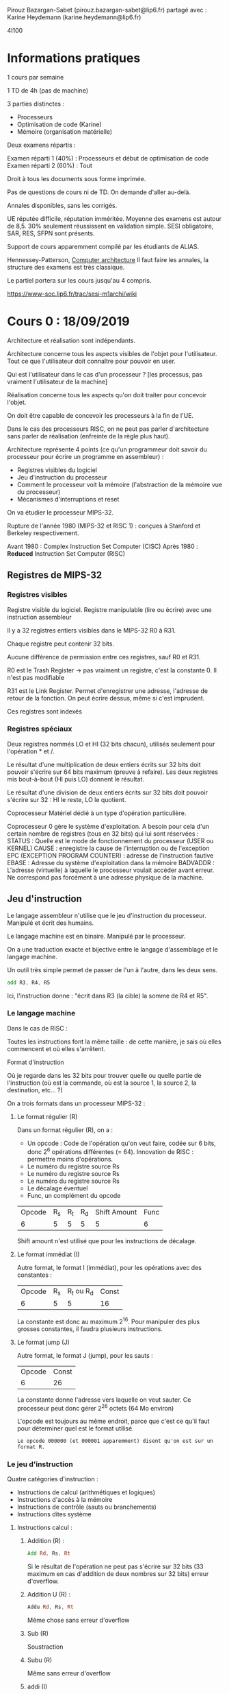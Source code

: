 #+TITLE : Prise de notes CM 4I100 ARCHI1
#+PROPERTY: header-args :mkdirp yes
#+STARTUP: inlineimages

Pirouz Bazargan-Sabet (pirouz.bazargan-sabet@lip6.fr)
partagé avec :
Karine Heydemann (karine.heydemann@lip6.fr)

4I100

* Informations pratiques

1 cours par semaine

1 TD de 4h (pas de machine)

3 parties distinctes :
- Processeurs
- Optimisation de code (Karine)
- Mémoire (organisation matérielle)

Deux examens répartis :

Examen réparti 1 (40%) : Processeurs et début de optimisation de code
Examen réparti 2 (60%) : Tout

Droit à tous les documents sous forme imprimée.

Pas de questions de cours ni de TD. On demande d'aller au-delà.

Annales disponibles, sans les corrigés.

UE réputée difficile, réputation imméritée. Moyenne des examens est autour de 8,5. 30% seulement réussissent en validation simple.
SESI obligatoire, SAR, RES, SFPN sont présents.

Support de cours apparemment compilé par les étudiants de ALIAS.

Hennessey-Patterson, _Computer architecture_
Il faut faire les annales, la structure des examens est très classique.

Le partiel portera sur les cours jusqu'au 4 compris.

https://www-soc.lip6.fr/trac/sesi-m1archi/wiki


* Cours 0 : 18/09/2019

Architecture et réalisation sont indépendants.

#+BEGIN_DEFINITION
Architecture concerne tous les aspects visibles de l'objet pour l'utilisateur. Tout ce que l'utilisateur doit connaître pour pouvoir en user.
#+END_DEFINITION

Qui est l'utilisateur dans le cas d'un processeur ?
[les processus, pas vraiment l'utilisateur de la machine]


#+BEGIN_DEFINITION
Réalisation concerne tous les aspects qu'on doit traiter pour concevoir l'objet.
#+END_DEFINITION

On doit être capable de concevoir les processeurs à la fin de l'UE.

Dans le cas des processeurs RISC, on ne peut pas parler d'architecture sans parler de réalisation (enfreinte de la règle plus haut).


Architecture représente 4 points (ce qu'un programmeur doit savoir du processeur pour écrire un programme en assembleur) :
- Registres visibles du logiciel
- Jeu d'instruction du processeur
- Comment le processeur voit la mémoire (l'abstraction de la mémoire vue du processeur)
- Mécanismes d'interruptions et reset


On va étudier le processeur MIPS-32.

Rupture de l'année 1980 (MIPS-32 et RISC 1) : conçues à Stanford et Berkeley respectivement.

Avant 1980 : Complex Instruction Set Computer (CISC)
Après 1980 : *Reduced* Instruction Set Computer (RISC)

** Registres de MIPS-32

*** Registres visibles

#+BEGIN_DEFINITION
Registre visible du logiciel.
Registre manipulable (lire ou écrire) avec une instruction assembleur
#+END_DEFINITION

Il y a 32 registres entiers visibles dans le MIPS-32
R0 à R31.

Chaque registre peut contenir 32 bits.

Aucune différence de permission entre ces registres, sauf R0 et R31.

R0 est le Trash Register \to pas vraiment un registre, c'est la constante 0. Il n'est pas modifiable

R31 est le Link Register. Permet d'enregistrer une adresse, l'adresse de retour de la fonction. On peut écrire dessus, même si c'est imprudent.

Ces registres sont indexés

*** Registres spéciaux

Deux registres nommés LO et HI (32 bits chacun), utilisés seulement pour l'opération * et /.

Le résultat d'une multiplication de deux entiers écrits sur 32 bits doit pouvoir s'écrire sur 64 bits maximum (preuve à refaire). Les deux registres mis bout-à-bout (HI puis LO) donnent le résultat.

Le résultat d'une division de deux entiers écrits sur 32 bits doit pouvoir s'écrire sur 32 : HI le reste, LO le quotient.

#+BEGIN_DEFINITION
Coprocesseur
Matériel dédié à un type d'opération particulière.
#+END_DEFINITION

Coprocesseur 0 gère le système d'exploitation. A besoin pour cela d'un certain nombre de registres (tous en 32 bits) qui lui sont réservées :
STATUS : Quelle est le mode de fonctionnement du processeur (USER ou KERNEL)
CAUSE : enregistre la cause de l'interruption ou de l'exception
EPC (EXCEPTION PROGRAM COUNTER) : adresse de l'instruction fautive
EBASE : Adresse du système d'exploitation dans la mémoire
BADVADDR : L'adresse (virtuelle) à laquelle le processeur voulait accéder avant erreur. Ne correspond pas forcément à une adresse physique de la machine.

** Jeu d'instruction

#+BEGIN_DEFINITION
Le langage assembleur n'utilise que le jeu d'instruction du processeur. Manipulé et écrit des humains. 

Le langage machine est en binaire. Manipulé par le processeur.

On a une traduction exacte et bijective entre le langage d'assemblage et le langage machine.

Un outil très simple permet de passer de l'un à l'autre, dans les deux sens.
#+END_DEFINITION

#+BEGIN_SRC asm
  add R3, R4, R5
#+END_SRC

Ici, l'instruction donne : "écrit dans R3 (la cible) la somme de R4 et R5".

*** Le langage machine

Dans le cas de RISC :

Toutes les instructions font la même taille : de cette manière, je sais où elles commencent et où elles s'arrêtent.

#+BEGIN_DEFINITION
Format d'instruction

Où je regarde dans les 32 bits pour trouver quelle ou quelle partie de l'instruction (où est la commande, où est la source 1, la source 2, la destination, etc... ?)
#+END_DEFINITION

On a trois formats dans un processeur MIPS-32 :

**** Le format régulier (R)

Dans un format régulier (R), on a :
- Un opcode : Code de l'opération qu'on veut faire, codée sur 6 bits, donc 2^6 opérations différentes (= 64). Innovation de RISC : permettre moins d'opérations.
- Le numéro du registre source Rs
- Le numéro du registre source Rs
- Le numéro du registre source Rs
- Le décalage éventuel
- Func, un complément du opcode

| Opcode | R_s | R_t | R_d | Shift Amount | Func |
|      6 |   5 |   5 |   5 |            5 |    6 |

Shift amount n'est utilisé que pour les instructions de décalage.

**** Le format immédiat (I)

Autre format, le format I (immédiat), pour les opérations avec des constantes :

| Opcode | R_s | R_t ou R_d | Const |
|      6 |   5 |          5 |    16 |

La constante est donc au maximum 2^16. Pour manipuler des plus grosses constantes, il faudra plusieurs instructions.

**** Le format jump (J)

Autre format, le format J (jump), pour les sauts :

| Opcode | Const |
|      6 |    26 |

La constante donne l'adresse vers laquelle on veut sauter. Ce processeur peut donc gérer 2^26 octets (64 Mo environ)

L'opcode est toujours au même endroit, parce que c'est ce qu'il faut pour déterminer quel est le format utilisé.

#+BEGIN_EXAMPLE
Le opcode 000000 (et 000001 apparemment) disent qu'on est sur un format R.
#+END_EXAMPLE

*** Le jeu d'instruction

Quatre catégories d'instruction :
- Instructions de calcul (arithmétiques et logiques)
- Instructions d'accès à la mémoire
- Instructions de contrôle (sauts ou branchements)
- Instructions dites système

**** Instructions calcul :

***** Addition (R) :

#+BEGIN_SRC asm
  Add Rd, Rs, Rt
#+END_SRC

Si le résultat de l'opération ne peut pas s'écrire sur 32 bits (33 maximum en cas d'addition de deux nombres sur 32 bits)
erreur d'overflow.

***** Addition U (R) :

#+BEGIN_SRC asm
  Addu Rd, Rs, Rt
#+END_SRC

Même chose sans erreur d'overflow

***** Sub (R)
Soustraction

***** Subu (R)
Même sans erreur d'overflow

***** addi (I)

#+BEGIN_SRC asm
  Addi Rd, Rd, I
#+END_SRC
 Addition du contenu d'un registre et d'une constante.

***** addiu (I)

La même sans erreur d'overflow.

Problème : On additione un entier sur 32 bits (le contenu d'un des 30 registres) et un entier sur 16 bits (les 16 derniers bits du mot).

Pour que cette opération soit valable, on doit convertir ce nombre écrit sur 16 bits en un nombre écrit en 32 (pas l'inverse, le registre qui doit accueillir le résultat étant grand de 32 bits)

*** Aparté : traduction d'un entier sur 16 bit vers 32 bits

Un certain nombre de choses sur lesquelles Pirouz "Ferrari" Bazargan est passé un peu vite.

#+BEGIN_THEOREM
Premier résultat :

$2^n = \sum_{i=O}^{n-1}(2^i) + 1$

Généralisable à :

$2^n = \sum_{i=q}^{n-1}(2^i) + 2^q$
#+END_THEOREM

#+BEGIN_PROOF
La démonstration est assez simple, elle se base sur les résultats des sommes de séries géométriques.

Soit la suite donnée par :

- $u_0 = 1$

- $u_{n+1} = 2 * u_n$

On dit que c'est une suite géométrique de raison 2, le terme général est donné par :

$u_n = u_0 * q^n$

À partir de là, on peut donner la somme de la série :

$S_n = \sum_{i=0}^{n} q^k = \frac{1-q^{n+1}}{1-q}$
Résultat supposé connu.

Il suffit juste de remplacer q par 2 dans la précédente équation et on a bien :

$2^n = \sum_{i=O}^{n-1}(2^i) + 1$

CQFD

Pour la généralisation, on a seulement besoin de casser la somme en deux :

$2^n = \sum_{i=O}^{n-1}(2^i) + 1 = \sum_{i=O}^{q-1}(2^i) + \sum_{i=q}^{n-1}(2^i) + 1$

Le premier et le dernier terme se somment en $2^q$

CQFD
#+END_PROOF

#+BEGIN_THEOREM
Deuxième résultat :

On peut écrire tous les entiers entre $0$ et $2^n - 1$ comme une combinaison binaire du vecteur $(2^{n-1}, 2^{n-2}, ...., 2^{0})$

ALITER :

$\forall i \in  [0 ; 2^n - 1], \exists \alpha$ un vecteur binaire (dont tous les éléments égalent 0 ou 1) tq :

$i = \sum_{k=0}^{n-1} (\alpha_{i} * 2^k)$
#+END_THEOREM

#+BEGIN_THEOREM
Corollaire :

On peut shift la range des nombres écrivables de l'intervalle $[0 ; 2^n - 1]$ à $[-2^{n-1} ; 2^{n-1} - 1]$ en changeant le vecteur à :

$(-2^{n-1}, 2^{n-2}, ...., 2^{0})$
#+END_THEOREM

Donc, si on veut écrire des nombres naturels, sans signe, on utilise le premier vecteur, si on veut écrire des nombres relatifs, on utilise le deuxième.

#+BEGIN_EXAMPLE
Donc, un même nombre en binaire : 1001, ne s'interprète pas de la même manière selon qu'on décide que c'est un entier naturel et un relatif :

Si c'est un naturel : 9
Si c'est un relatif : -7
#+END_EXAMPLE

#+BEGIN_THEOREM
Corollaire : Conversion

La conversion d'un nombre écrit sur n bits vers écrits sur n+k bits dépend de l'interprétation (naturel et relatif) :

Si c'est un naturel, il suffit de rajouter des 0 à gauche.
Si c'est un relatif, il faut rajouter le bit du poids fort à gauche.
#+END_THEOREM

#+BEGIN_PROOF
Soit un nombre naturel écrit sur n bits. On veut l'écrire sur n+k bits.

On a bien $\sum_{i=0}^{n-1}(\alpha_{i} * 2^i) = \sum_{i=0}^{n-1}(\alpha_{i} * 2^i) + \sum_{i=n}^{n+k-1}(0 * 2^i)$

Écrire des 0 à gauche fonctionne.

Soit un nombre relatif écrit sur n bits.

Vérifions que :

(1)$\sum_{i=0}^{n-2}(\alpha_{i} * 2^i) - \alpha_{n-1} * 2^{n-1} = 

\sum_{i=0}^{n-2}(\alpha_{i} * 2^i) +
\alpha_{n-1} * 2^{n-1} +
\sum_{i=n}^{n+k-2}(\alpha_{n-1} * 2^i) -
\alpha_{n-1} * 2^{n+k-1}
$

On rappelle que tous les $\alpha_i$ sont soit 0 soit 1. En particulier, on sait que $\alpha_{n-1}$ égale 0 ou 1.

Vérifions cette égalité pour $\alpha_{n-1} = 0$ :

Trivial.

Vérifions cette égalité pour $\alpha_{n-1} = 1$ :

On a :
(2) $2^{n+k-1} = \sum_{i=n}^{n+k-2} + 2^{n-1} + 2^{n-1}$
(Résultat plus haut) :

En injectant (2) dans (1), on a bien le premier terme qui s'annule, le deux derniers font changer le signe du $2^{n-1}$ de l'équation (1). L'égalité est vérifiée.

Donc, pour garder le même nombre relatif écrit sur n et sur n + k bits, il faut et il suffit de compléter à gauche du bit du poids fort la même valeur.

#+END_PROOF

On appelle les nombres dans Z les nombres arithmétiques, et les nombres de N de nombres logiques. (Jargon des architectes de processeur)

Puisque l'immédiat appartient à Z, on a pas besoin d'une instruction subi ou subiu (il suffit d'utiliser addi ou addiu avec un entier négatif).

*** Retour au jeu d'instructions

**** Suite des instructions calcul : les instuctions de décalage

***** SLL (Shift left logic) (R)

#+BEGIN_SRC asm
  sll Rd, Rt, Sham
#+END_SRC

Sham = Shift amount

Sham est codé sur 5 bits (on n'a que 32 registres). On peut donc se permettre de mettre cette instruction dans R.

Remarquez le Rt en lieu du Rs : on décale le deuxième registre source (pas de premier).

Cette opération met le contenu de Rt à gauche de Rd (les bits à gauche, autrement dit le poids fort). (Revient à multiplier par une puissance de 2 la partie de Rt qui n'est pas "écrasée", on décale les bits à gauche).

Dans le poids faible, on met des 0 : multiplication.

***** SRL (Shift Right Logic) (R)

#+BEGIN_SRC asm
  srl Rd, Rt, Sham
#+END_SRC

Sham = Shift amount

Sham est codé sur 5 bits. On peut donc se permettre de mettre cette instruction dans R.

Remarquez le Rt en lieu du Rs : on décale le deuxième registre source (pas de premier).

Cette opération met le contenu de Rt à droite de Rd (les bits à droite, autrement dit le poids faible).

Dans le poids fort, on complète avec des 0 : nombre logique.

***** SLA (Shift Right Arithmetic) (R)

#+BEGIN_SRC asm
  srl Rd, Rt, Sham
#+END_SRC

Pareil, avec des nombres arithmétiques (on étend le bit du poids fort si besoin est), et on complète avec des 0 à droite (multiplication par une puissance de 2).

***** SRA

#+BEGIN_SRC asm
  sra Rd, Rt, Sham
#+END_SRC

Pareil, avec nombres arithmétiques (on décale à droite de Sham octets), et on complète à gauche en étendant le bit du poids fort.

***** Or, And, Xor, Nor (R)
Prend trois registres Rd, Rs, Rt, et inscrit dans Rd le résultat de l'opération bit à bit OR, AND, XOR ou NOR (tous les 32 couples de bits sont interprétés et mis dans le bit correspondant du registre destination).

OR : On met 1 sssi au moins une des deux sources a 1
AND : On met 1 sssi les deux sources ont 1
XOR : On met 1 sssi exactement une source a 1
NOR : On met 1 sssi exactement zéro source a 1

***** Ori, Andi, Xori (I)
Même chose que la série précédente, avec un immédiat I

I est ici interprété comme un entier naturel (opération logique), il est donc étendu par zéro à 32 bits avant la comparaison.

#+BEGIN_QUOTE
The AND, OR, and XOR instructions can alternatively source one of the operands from a 16-bit immediate (which is zero-extended to 32 bits).

[[https://en.wikipedia.org/wiki/MIPS_architecture#ALU][Wikipedia MIPS]]
#+END_QUOTE

On a pas Nori :

La manière dont les architectes choisissent les opérations à inclure dans le jeu d'instruction dépendent du marché, des utilisateurs potentiels.
On fait des benchmark, on obtient une table des instructions du processeur utilisées, et leur poids.

Ici, Nori a dû être considéré pas assez important. De surcroît, c'est une opération de format I, et les places sont très chères (plus que dans R : Nor a été pris).

Si on part du principe qu'on peut réinterpréter une opération inexistante en N opérations existantes, on peut sacrifier cette opération à condition qu'elle soit peu utilisée.

#+BEGIN_THEOREM
Loi d'Amdhal

En ajoutant une instruction dans une machine, on a un gain. Le gain réel est bien entendu obtenu en tenant compte de la fréquence d'utilisation.

Gain effectif = Gain théorique * Fréquence d'utilisation
#+END_THEOREM

***** lui (I)

#+BEGIN_SRC asm
  lui Rd, I
#+END_SRC

Load upper immediate

Prend les 16 bits de I et les enregistre à gauche (poids fort) et on complète à droite (poids faible) avec des 0.

***** slt (R)

#+BEGIN_SRC asm
  slt Rd, Rs, Rt
#+END_SRC

Set on less than

Met 1 dans Rd sssi Rs < Rt (strictement), 0 sinon.
Le contenu de Rs et Rt sont interprétés comme des entiers signés.

***** Sltu (R)

#+BEGIN_SRC asm
  sltu Rd, Rs, Rt
#+END_SRC

Set on less than unsigned

Met 1 dans Rd sssi Rs < Rt (strictement), 0 sinon.

Le contenu de Rs et Rt sont interprétés comme des entiers non signés.

***** Slti (I)

#+BEGIN_SRC asm
  stli Rd, Rs, I
#+END_SRC

Set on less than immediate

Met 1 dans Rd sssi Rs < I (strictement), 0 sinon.

Le contenu de Rs et I sont interprétés comme des entiers signés.

***** sltiu I

#+BEGIN_SRC asm
  stliu Rd, Rs, I
#+END_SRC

Set on less than immediate unsigned

Met 1 dans Rd sssi Rs < I (strictement), 0 sinon.

Le contenu de Rs et I sont interprétés comme des entiers non signés.

#+BEGIN_QUOTE
The variants of these instructions that are suffixed with "unsigned" interpret the operands as unsigned integers (even those that source an operand from the sign-extended 16-bit immediate). 

[[https://en.wikipedia.org/wiki/MIPS_architecture#ALU][Wikipedia MIPS]]
#+END_QUOTE

**** Les instructions d'accès mémoire

Processeur MIPS est 32 bits, donc les adresses mémoire sont sur 32 bits.

1 adresse représente 1 octet.

On peut donc avoir 2^32 octets de mémoire, soit à peu près 4 Go.

2G (de l'espace d'adressage) sont réservés au système d'exploitation. Grâce au registre STATUS, on sait si le truc qui essaie d'accéder à la zone noyau de l'espace d'adressage est le noyau ou un utilisateur.

Important :
Il est ici question d'*espace d'adressage* !!!! Pas de mémoire physique. À un espace d'adressage de 4Go peut ne pas correspondre la même mémoire physique.

On peut lire ou écrire :
- octet
- Demi-mot (2 octets)
- Mot entier (4 octets)

***** Convention de cadrage

Les données sont cadrées à droite (convention). On met un octet dans le poids faible du registre (l'octet à droite).

***** Convention de boutage (endianness)

Quand tu copies vers la mémoire depuis un registre, dans quel sens : poids faible en haut (adresse plus petite) ou en bas (adresse plus grande) ?

Deux conventions :
- Little-endian (petit-boutiste) : Adresse la plus petite reçoit le poids fiable, la fin du mot
- Big-endian (gros-boutiste) : Adresse la plus grande reçoit le poids faible, la fin du mot

***** Convention des alignements des adresses

On ne peut lire que des adresses qui sont des multiples de la taille de l'objet.

L'adresse d'un octet est multiple de 1
L'adresse d'un demi-mot est multiple de 2
L'adresse d'un mot est multiple de 4

***** Lw (I)

#+BEGIN_SRC asm
  Lw Rd, I(Rs)
#+END_SRC

Lit 4 octets (load word) de mémoire à l'adresse Rs + I, enregistrés dans le registre Rd.

***** Sw (I)

#+BEGIN_SRC asm
  Sw Rt, I(Rs)
#+END_SRC

Store Word

Stocke 4 octets du registre Rt à l'adresse mémoire Rs + I.

***** LH

#+BEGIN_SRC asm
  LH Rd, I(Rs)
#+END_SRC

Lit 2 octets (load half-word) de mémoire à l'adresse Rs + I, enregistrés dans le registre Rd.
Serré à droite dans ce registre donc (convention de cadrage à droite).

Cette opération considère des entiers relatifs : on étend donc à gauche avec le signe.

***** LHU

#+BEGIN_SRC asm
  LHU Rd, I(Rs)
#+END_SRC

Lit 2 octets (load half-word) de mémoire à l'adresse Rs + I, enregistrés dans le registre Rd.
Serré à droite dans ce registre donc (convention de cadrage à droite).

Cette opération considère des entiers naturels : on étend donc à gauche avec des zéros.

***** SH

#+BEGIN_SRC asm
  SH Rt, I(Rs)
#+END_SRC

Store Half Word

Stocke 2 octets du registre Rt (les deux octets de droite, on suppose : convention) à l'adresse mémoire Rs + I.

***** LB

#+BEGIN_SRC asm
  LB Rd, I(Rs)
#+END_SRC

Load Byte

Lit 1 octet de mémoire à l'adresse Rs + I, enregistrés dans le registre Rd.
Serré à droite dans ce registre donc (convention de cadrage à droite).

Cette opération considère des entiers relatifs : on étend donc à gauche avec le signe.

***** LBU

#+BEGIN_SRC asm
  LBU Rd, I(Rs)
#+END_SRC

Load Byte Unsigned

Lit 1 octet de mémoire à l'adresse Rs + I, enregistrés dans le registre Rd.
Serré à droite dans ce registre donc (convention de cadrage à droite).

Cette opération considère des entiers naturels : on étend donc à gauche avec des zéros.

***** SB

#+BEGIN_SRC asm
  SB Rt, I(Rs)
#+END_SRC

Store Byte

Stocke 1 octet du registre Rt (l'octet de droite, on suppose) à l'adresse mémoire Rs + I.

**** Instructions de contrôle

***** Beq (I)

Branch if equal : Saute vers l'adresse "Label" si Rt à Rs

C'est l'assembleur qui traduit Label vers une adresse.

#+BEGIN_SRC asm
  Beq Rs, Rt, Label
#+END_SRC

Label est remplacé par un immédiat.

Si Rs != Rt, on continue à l'addresse suivante (@cible = @seq)
Si Rs = Rt, on (@cible = @Bt + 4 + I*4)

(Pourquoi +4 : On pense que c'est pour éviter une boucle infinie si I est donné à 0. On pourrait toujours donner I = -1, mais il faudrait le vouloir)

***** Bne (I)

Branch if ne

#+BEGIN_SRC asm
  Bne Rs, Rt, Label
#+END_SRC

***** BlTZ (I)
Branch if less than 0 (strict)

Compare Rs à 0 (pas besoin de Rt)

#+BEGIN_SRC asm
  BlTZ Rs, Label
#+END_SRC

***** BleZ (I)
Branch if less than 0 (large)

#+BEGIN_SRC asm
  BleZ Rs, Label
#+END_SRC

***** BgTZ (I)
Branch if greater than 0 (strict)

#+BEGIN_SRC asm
  BgTZ Rs, Label
#+END_SRC

***** BgeZ (I)
Branch if greater than 0 (large)

#+BEGIN_SRC asm
  BgeZ Rs, Label
#+END_SRC

***** J (J)

#+BEGIN_SRC asm
  J label
#+END_SRC

Branchement inconditionnel, soit saut.

Problème : On a que 26 bits pour mettre l'adresse vers laquelle on doit sauter.

On met :

- Les 4 (premiers) bits de l'adresse actuelle
- Les 26 bits du label
- 2 bits 00 au poids faible (en effet, si on saute vers un mot, l'adresse doit être multiple de 4. Et on sait qu'on saute vers un mot, puisqu'on saute vers une instruction.)

(On se rappellera de l'aparté plus haut :
A partir de cet aparté, on peut déduire trivialement que si un nombre *non-nul* écrit en binaire a ses n derniers chiffres égaux à 0, alors il est divisible par 2^n)

La partie variable de l'adresse de destination est de l'ordre de 2^28, pas de 2^32 (les 4 premiers bits fixes égaux aux 4 premiers bits de l'adresse actuelle). On ne peut sauter que dans un bloc (256 Mo) au lieu de pouvoir sauter dans l'espace d'adressage complet de \approx 4 Go

***** Jr (R)

Saute à l'adresse contenue dans un registre Rs.

#+BEGIN_SRC asm
  Jr Rs
#+END_SRC

***** Jal (J)

Jump and link. On ne pert pas l'endroit d'où on a sauté.

L'adresse de retour (l'adresse d'où on est parti + 4) est stockée dans R31.

#+BEGIN_SRC asm
  Jal Label
#+END_SRC

***** Jalr (R)

Jump and link, mais avec un registre Rs

#+BEGIN_SRC asm
  Jalr Rs
#+END_SRC


* Cours 1 : 19/09/2019


* Cours 2 : 26/09/2019

CISC vs RISC

#+BEGIN_DEFINITION
La micro-électronique naît avec la capacité qu'on a d'intégrer des fonctions sur des semi-conducteurs. On date sa naissance aux années 50.
#+END_DEFINITION

#+BEGIN_DEFINITION
Loi de Moore

Le nombre de transistors sur les circuits intégrés est censé doubler tous les 18 mois.
#+END_DEFINITION

#+BEGIN_DEFINITION
Transistor :

| Drain | Grille | Source |

La largeur de la grille détermine la tension entre le drain et la source. Plus on arrive à réduire la largeur de la grille, on peut augmenter le nombre de transistors.

Aujourd'hui la largeur de la grille minimale est de 7nm (elle était de l'ordre de 1 µm il y a 40 ans).
#+END_DEFINITION

CISC pensait que ces capacités supplémentaires serviront à faire des instructions de plus en plus complexes. Le but était de faire tendre l'assembleur CISC vers la complexité des langages de haut niveau. Le but était de réduire le *gap sémantique* entre les langages de haut niveau et l'assembleur CISC.

L'idée était que plus le langage assembleur est fort, plus il est facile d'exprimer des algorithmes complexes en un nombre réduit d'instructions processeur.

#+BEGIN_EXAMPLE
Le processeur IBM 370, datant de 1978, est l'exemple canonique du processeur CISC. Incluait une instruction strcmp (comparaison de chaîne de caractères).

Le processeur VAX (Virtual architecture extension) Digital (les inventeurs de la mémoire virtuelle). Dans le processeur VAX, on pouvait faire des additions avec des opérandes en mémoire (pas forcément dans les registres), avec le supplément d'instructions que ça supposait.

Chaque processeur était conçu pour un type d'application particulier.
#+END_EXAMPLE


L'intuition de RISC, c'est exactement le contraire. Il faut réduire les instructions, rapprocher l'assembleur du matériel.

*** Comparaison

Soit l'instruction C suivante :

#+BEGIN_SRC c
  a = b + c;
#+END_SRC

Les traductions en :

| VAX            | Mips           |
| ADD @a, @b, @c | LW R4, @b      |
|                | LW R5, @c      |
|                | ADD R6, R4, R5 |
|                | SW R6, @a      |

Si on retient comme critère le nombre d'instructions, VAX est objectivement mieux.

Il y a d'autres critères :

- L'encombrement mémoire (quel espace occupe le programme en mémoire avant d'être exécuté) : VAX est meilleur uniquement si la mémoire est chère.
- Facilité d'écrire les programmes : VAX est meilleur uniquement si on doit écrire en assembleur à la main.
- Time-to-market : on veut un processeur facile à faire, pour réduire le TTM (TTM du RISC = moins d'un an alors que TTM du CISC = 4 ans).

On peut choisir de faciliter la vie des gens qui fabriquent le matériel ou ceux qui écrivent les programmes en assembleur.
Si les deuxièmes disparaissent, on a plus besoin de choisir.

Le vrai sens des processeurs RISC, c'est Reject Important Stuff into the Compiler. C'était pensé comme une insulte de la part de CISC (dans un long papier du début des années 80), mais c'est en fait exactement l'idée, assumée par RISC : la production de l'assembleur est trop compliqué pour être laissé à des humains, ce sont les compilateurs qui doivent s'en occuper.

La conséquence logique de ça est donnée par une citation bien plus tardive (années 2000-2010) de Linus Torvalds :

#+BEGIN_QUOTE
Une architecture n'existe pas s'il n'existe pas de compilateur *C* vers cette architecture.

Linus Torvalds
#+END_QUOTE

*** Performance

La performance dépend de deux facteurs.

- La fréquence du processeur (F : Fréquence)
- Le nombre de cycles de la totalité des instructions à exécuter (CPI : Cycle Par Instruction), cappé à 1 bien entendu.

La performance est donc donnée par $\frac{F}{CPI}$

Pour se donner un objectif maximal sur la deuxième composante, il faut et il suffit d'atteindre ou de tendre vers CPI = 1.
On prend chacune des instructions, et on regarde ce qu'on doit mettre dans le processeur pour qu'elle soit exécutable en un seul cycle (si possible).

*Voilà les contraintes sur la réalisation*

|   |   |                              | ADD Rd, Rs, Rt | LW Rd, I(Rs) | SW | JR |
|---+---+------------------------------+----------------+--------------+----+----|
|   | D | Lire instruction en mémoire  | V              | V            | V  | V  |
|   | D | Décoder opcode               | V              | V            | V  | V  |
| D | D | Lire les opérandes           | V              | V            | V  | V  |
|   | D | Operation                    | V              | V            | V  |    |
|   | D | Accès mémoire                |                | V            | V  |    |
|   | X | Sauvegarde du résultat       | V              | V            |    |    |
| X |   | Adresse instruction suivante | V              | V            | V  | V  |

Le matériel est défini par la colonne de gauche : Ce que le matériel doit posséder pour pouvoir exécuter toutes les instructions possibles dans le jeu.

On doit maintenant regarder quelle opération dépend de quelle opération : graphe de dépendance.

Sauvegarde du résultat dépend de l'accès mémoire, qui lui même dépend de l'opération (quelle opération), qui lui-même dépend de l'opérande, qui dépend de quelle instruction on est en train d'exécuter, donc du décodage, qui dépend du chargement de l'instruction en mémoire.

Adresse de l'instruction suivante dépend de la lecture des opérandes.

La réalisation est en fait très simple : il faut et il suffit de construire une réalisation qui respecte les dépendances :

[[./CM2/realisation.png][Schéma de réalisation]]

On parle bien d'une boucle de conception : on ne part pas des instructions pour faire la réalisation, mais pas complètement l'inverse non plus.

On a bien CPI = 1, par construction (le CPI est défini comme le temps qu'il faut pour traverser le matériel qui est les opérations)

Comment on fait pour augmenter la fréquence à CPI défini et fixe ?

*** Pipeline

Notion de pipeline : au fond, chacun des ports du matériel peut être occupé au même moment. Si on met des registres entre les opérations atomiques, on augmente la fréquence. Il faut foutre des registres partout. Plus on découpe, plus on augmente la fréquence.

Le découpage en étage de pipeline n'a rien à voir avec les opérations : on n'est pas limité aux opérations, on peut couper en plein de portes, ou d'étage de pipeline.

La période d'horloge est défini comme l'opération la plus grande. Il faut couper de manière équilibrée.

#+BEGIN_THEOREM
Loi de pipeline :

- Les étages doivent être équilibrés
- Les étages doivent être séparés par des registres
- Le processeur doit disposer de deux accès à la mémoire : une pour les instructions, une pour les données (car il doit faire par cycle soit un soit deux accès à la mémoire : de toute façon on doit lire l'instruction, et ensuite on peut avoir à enregistrer des données.)
- On ne peut se servir d'un matériel qu'une fois par cycle
#+END_THEOREM

Les architectes du MIPS ont défini le pipeline comme ceci :

|   |   |                              | ADD Rd, Rs, Rt | LW Rd, I(Rs) | SW | JR | Etage de pipeline       |
|---+---+------------------------------+----------------+--------------+----+----+-------------------------|
|   | D | Lire instruction en mémoire  | V              | V            | V  | V  | IFC : Instruction fetch |
|   | D | Décoder opcode               | V              | V            | V  | V  | DEC : Decode            |
| D | D | Lire les opérandes           | V              | V            | V  | V  | DEC                     |
|   | D | Operation                    | V              | V            | V  |    | EXE : Execute           |
|   | D | Accès mémoire                |                | V            | V  |    | MEM : Memory access     |
|   | X | Sauvegarde du résultat       | V              | V            |    |    | WBK : Writeback         |
| X |   | Adresse instruction suivante | V              | V            | V  | V  |                         |

Pipeline :

| I | D     | E     | M     | W     |       |       |       |       |       |
|   | I + 1 | D + 1 | E + 1 | M + 1 | W + 1 |       |       |       |       |
|   |       | I + 2 | D + 2 | E + 2 | M + 2 | W + 2 |       |       |       |
|   |       |       | I + 3 | D + 3 | E + 3 | M + 3 | W + 3 |       |       |
|   |       |       |       | I + 4 | D + 4 | E + 4 | M + 4 | W + 4 |       |
|   |       |       |       |       | I + 5 | D + 5 | E + 5 | M + 5 | W + 5 |

Temps en abscisses (chaque trait est un front d'horloge : montant plus descendant)

Si ça correspond à peu près aux opérations, c'est par hasard : il se trouve que les étages étaient équilibrés de cette manière.

Le cycle d'instruction, c'est le temps qu'il faut pour injecter une nouvelle instruction (elle a été multipliée par 5 par notre amélioration)
La latence, c'est le temps que l'instruction met à se terminer (elle n'a pas changé, au moins pour la première opération)

On connaît l'adresse de l'instruction qui suit après D, mais on en a besoin avant ! En fait, l'adresse de l'instruction qui suit est l'adresse de l'instruction i + 2. L'adresse de l'instruction i + 1 est connue dès la fin de l'étage D de l'instruction n - 1.


* Cours 3 : 03/10/2019

Toutes les instructions passent par le même schéma d'exécution, qu'on ne rappellera pas ici.

C'est à la condition d'existence d'un schéma unique qu'on peut définir l'optimisation pipeline.

Règles du pipeline (rappels) :
- Les étages doivent être équilibrés : temps de propagation dans chaque étage doit être à peu près le même.
- Les étages doivent être séparés par des registres : les étages doivent être compartimentés.
- Un matéériel quelconque doit appartenir à un étage unique (tous les étages sont en train de travailler à chaque instant : un matériel ne peut pas faire deux choses à la fois)


Prenons une instruction simple, et regardons comment elle se comporte dans le pipeline : schéma détaillé, qui montre exactement ce qui se passe dans chaque étage quand j'exécute une instruction.

|          | IFC      |                | DEC    |          | EXE    |        | MEM      |         | WBK |             |
|----------+----------+----------------+--------+----------+--------+--------+----------+---------+-----+-------------|
|          |          |                |        |          |        |        | ->       | I_RM    | >-  |             |
|          |          |                |        |          | ->     | I_RE   | >-       |         |     |             |
|          |          |                | ->     | I_RD     | >-     |        |          |         |     |             |
|          | ->       | I_RI           | >-     |          |        |        |          |         |     |             |
|          |          |                | ->     | R Soper  | >-1    |        |          |         |     |             |
|          |          |                |        |          | 1+2 -> | RES_RE | >-       |         |     |             |
|          |          |                | ->     | R Toper  | >-2    |        |          |         |     |             |
|          |          |                |        | R Ioper  |        |        |          |         |     |             |
|          |          | 32 R du CPU    | >-     |          |        |        |          |         | ->  | 32 R du CPU |
|          |          |                |        |          |        |        | ->       | DATA_RM |     |             |
| R @instr | >-       | R @instruction | >-+4-> | R @instr |        |        |          |         |     |             |
|          | >-IMEM-> |                |        |          |        |        |          |         |     |             |
|          |          |                |        |          |        |        | >-DMEM-> |         |     |             |

Chaque trait représente un front d'horloge (montant, le trait descendant est au milieu de deux traits).

Ce genre de schéma permet de s'assurer que deux registres ne soient pas utilisés à deux moments différents.

On a deux matériels combinatoires (le truc dans EXE, et le +4 dans DEC) seulement, mais plein de registres. 70 % de la surface d'un processeur pipeline typique est consacrée aux registres.

Tous les registres sont suffixés par l'étage auquel ils appartiennent (un registre appartient à l'étage qui écrit dedans).

Le principe de ce schéma, c'est de lister le matériel nécessaire à faire une opération (ici, on a seulement dessiné pour ADD et LW).
En calquant les contraintes pour toutes les instructions, on obtient le schéma complet du matériel : métier de galérien. (et on parle de RISC, pas de CISC)

** Dépendance de branchement

La même chose, pour BEQ :

|          | IFC      |                | DEC       |          | EXE |   | MEM |   | WBK |   |
|----------+----------+----------------+-----------+----------+-----+---+-----+---+-----+---|
|          | ->       | I_RI           | >-        |          |     |   |     |   |     |   |
|          |          |                | ->        | R Soper  |     |   |     |   |     |   |
|          |          |                | 1=2       |          |     |   |     |   |     |   |
|          |          |                | ->        | R Toper  |     |   |     |   |     |   |
|          |          |                |           |          |     |   |     |   |     |   |
|          |          | 32 R du CPU    | >-1,2     |          |     |   |     |   |     |   |
|          |          |                |           |          |     |   |     |   |     |   |
| R @instr | >-       | R @instruction | >-+4 ->   | R @instr |     |   |     |   |     |   |
|          |          |                | >-+I*4 -> |          |     |   |     |   |     |   |
|          | >-IMEM-> |                |           |          |     |   |     |   |     |   |
|          |          |                |           |          |     |   |     |   |     |   |


Pour multiplier par une puissance de 2 (a + 2 * b), on peut se contenter de décaler la nappe de l'opérande b vers le poids fort de log_2(facteur)

La technique de calculer +(immédiat * 4) et +4 ne marche que si on sait que l'instruction précédente a bien demandé +4 : on n'a aucun moyen de s'en assurer, ce sera au compilateur de le faire : REJECT IMPORTANT STUFF into COMPILER.

On a un autre problème : au moment ou on a décidé qu'on devait aller ailleurs, l'instruction séquentielle est déjà chargée en registre. Comment on fait :
- On implémente une solution kill, mais ça coûte du matériel.
- On ne s'en occupe pas

L'instruction de branchement est retardée (Delayed Slot) : l'instruction séquentielle sera exécutée quoiqu'il arrive, ce qui n'est pas ce qu'on veut.

Une solution, c'est de mettre une opération NOP : certains compilateurs font ça.
Ou alors on trouve une chose utile à faire : on réarrange l'ordre des opérations : réordonnancement.

Deux contraintes pèsent sur le compilateur :

- L'instruction avant un branchement doit être séquentielle
- Il faut, autant qu'il est possible, mettre une opération utile dans l'opération qui suit le branchement.

gcc peut se voir demander plusieurs effort d'optimisation (-O). Mais même dans le cas où on lui demande de chercher partout, il n'est pas toujours capable de mettre qqch (25% du temps, il ne peut rien mettre)

Ici, le delayed slot est de 1 : on n'imagine même pas si c'est plus de 1. L'effort demandé au compilateur est encore pire (et impossible à fournir) : pour cette raison, les concepteurs du RISC tenaient à ce que l'adresse de l'instruction à exécuter ensuite soit calculée le plus tôt possible.

** Dépendance de données

On a un autre problème : un moment où une instruction doit consommer une valeur, elle peut ne pas encore avoir été calculée.

On a un délai nécessaire de 3 : c'est au compilateur de s'assurer de ça, sur n'importe quelle fenêtre de 4 instructions : toutes les instructions dans n'importe laquelle de ces fenêtres de 4 instructions doivent être indépendantes deux à deux.

Et ça le compilateur ne peut pas bien le faire.

On va quand même modifier le matériel.

Une idée, c'est de pouvoir bloquer une instruction en cours : injecter des cycles de gel (stall cycle) : pas mieux que la technique des NOP.

#+BEGIN_SRC mips
	  ADD         $3,$4,$5
	  ADD         $6,$7,$3
#+END_SRC

Dans cet exemple-là, ce n'est pas exactement de $3 dont on a besoin, mais du résultat de la somme $4+$5, qui est connue 2 cycles avant $3 (à la fin de EXE).

De la même manière, on a vraiment besoin de cette valeur au début de EXE, pas au début de DEC : il suffit de récupérer le contenu de RES_RE et le passer en deuxième opérande de l'opération +.

Donc en fait, le truc dont on a besoin ($4+$5) est disponible pile au moment où on en a besoin (au début de mon EXE, soit à la fin du EXE de mon t-1).

Soit en fait : (même si cette instruction n'existe pas, RES_RE n'étant pas un registre visible du processeur)

#+BEGIN_SRC mips
	  ADD         $3,$4,$5
	  ADD         $6,$7,$RES_RE
#+END_SRC

Cette technique s'appelle bypass.

Entre quelle zones peut-on/doit-on mettre des bypass ?

- E@t -> E@t+1
- M@t -> E@t+2
- E@t -> D@t+2
- M@t -> D@t+3

(* 2, car on a deux opérandes)


* Cours 4 : 10/10/2019

** Pipeline

#+BEGIN_DEFINITION
Pipeline

- Le traitement nécessaire à l'exécution d'un programme est découpé en étapes
- Un étage de pipeline par étape. On définit le cycle comme le temps nécessaire à la traversée de l'étage le plus long. Un étage, quel qu'il soit, est supposé durer un cycle (donc avoir des cycles plus rapides que d'autre ne sert à rien)
- A chaque cycle, une instruction commence son exécution, pas besoin d'attendre la fin de l'exécution précédente, qui prend donc (au moins) 5 cycles (5 étages).
#+END_DEFINITION

#+BEGIN_THEOREM
- Les étages fonctionnent en parallèle : Si l'étage IFC de l'instruction i est exécuté à un temps précis, on a en même temps l'étage DEC de l'instruction i-1, l'étage EXE de l'instruction i-2, etc...
- Les instructions entrent une par une dans le pipeline, dans l'ordre qui est donné par le programme
- Les instructions sortent une par une du pipeline, dans l'ordre qui est donné par le programme (le même ordre que celui dans lequel elles sont rentrées)
#+END_THEOREM

Idéalement, on aurait une instruction terminée à chaque cycle, soit un CPI de 1.


** Dépendances

#+BEGIN_DEFINITION
Deux instructions sont dites dépendantes si l'une doit être exécutée avant l'autre pour que le programme fasse bien ce qu'on demande.

On distingue les dépendances en deux types :
- Dépendances de données : opérandes en commun entre les deux instructions considérées
- Dépendances de contrôle : une des deux instructions est à exécuter seulement suivant le résultat de l'autre
#+END_DEFINITION

*** Dépendances de contrôle

#+BEGIN_DEFINITION
L'exécution d'une instruction i_2 située après une instruction i_1 dépend du résultat de cette dernière.

Le résultat d'un branchement (conditionné comme inconditionné) est connu à la fin de l'étage decode (DEC), soit un cycle *après* l'entrée de l'instruction séquentielle dans le pipeline.

On a donc un *delayed slot* après chaque branchement (conditionné comme inconditionné). Jugé plus économe que de flush lors de la fin de l'étage decode l'instruction entrée dans le pipeline alors qu'elle ne le devait pas (ce qui est fait sur des processeurs plus récents d'après Karine).

La performance est limitée : une instruction qui ne sert à rien occupe un cycle du processeur. (moins grave cependant qu'un cycle de gel, qui bloque tout le pipeline)
#+END_DEFINITION

*** Dépendances de données

On distingue trois cas de dépendances de données :
- La dépendance RAW : Read after Write (on écrit ça i_{1} \to_{RAW} i_{2}). Signifie que i_{1} écrit dans un registre et que i_{2} lit dans ce registre. Utilisation d'un résultat précédent.
- La dépendance WAW : Write after Write (on écrit ça i_{1} \to_{WAW} i_{2}). Signifie que i_{1} écrit dans un registre et que i_{2} écrit dans ce même registre. Réutilisation d'un registre.
- La dépendance WAR : Write after Read (on écrit ça i_{1} \to_{WAR} i_{2}). Signifie que i_{1} lit dans un registre et que i_{2} écrit dans ce registre. Réutilisation d'un registre.

#+BEGIN_THEOREM
Dans les trois cas considérés (*LES TROIS !*), si on inverse l'ordre dans lequel i_1 et i_2 sont exécutés, on change le sens ("la sémantique") du programme, on change en général ce que le programme fait (sauf si on a vraiment de la chance).
#+END_THEOREM

#+BEGIN_DEFINITION
On dit qu'on a un aléa dans le pipeline quand une donnée doit être *récupérée* (plutôt que consommée, attention) avant (au sens temporel du terme) sa production dans une des instructions précédente.

L'aléa ne peut être réglé que par l'introduction d'un cycle de gel à la place du cycle de pipeline de l'étage consommateur (répercuté bien entendu dans tous les étages de pipeline précédant celui-ci)
#+END_DEFINITION

#+BEGIN_THEOREM
Une dépendance de données n'introduit pas nécessairement d'aléa dans le pipeline. On peut parfaitement avoir une dépendance de données dans le code (ce qui signifie, on le rappelle, qu'intervertir les deux instructions changerait la sémantique du programme) sans que la production de la donnée de l'instruction avant arrive trop tard pour être récupérée à temps par l'instruction après.
#+END_THEOREM

Par exemple :

- WAW. L'écriture dans un registre est considérée finie à la fin de l'étage WBK. L'écriture suivante dans le même registre par n'importe quelle instruction future se fera forcément après (à la fin de l'étage WBK de l'instruction en question) :

| IFC | DEC | EXE | MEM | WBK (ici) |           |
|     | IFC | DEC | EXE | MEM       | WBK (ici) |

Pas de problème : et à plus forte raison si on considère une instruction située encore plus loin.

- WAR. La lecture des registres opérandes du banc de registre se fait dans l'étage DEC. L'écriture dans un de ces deux registres opérandes du banc de registre par n'importe quelle instruction future se fera forcément après (à la fin de l'étage WBK de l'instruction en question) :

| IFC | DEC (ici) | EXE | MEM | WBK |           |
|     | IFC       | DEC | EXE | MEM | WBK (ici) |

Pas de problème : et à plus forte raison si on considère une instruction située encore plus loin.

Par contre, les problèmes d'aléa dans le pipeline arrivent avec la dépendance de données RAW :

On a besoin de lire les registres opérandes du banc de registre au début de l'étage DEC. Or, si l'écriture dans ces registres se fait au WBK de l'instruction précédente, par exemple, ce ne sera pas prêt à temps :

| IFC | DEC | EXE       | MEM | WBK (ici) |     |
|     | IFC | (ici) DEC | EXE | MEM       | WBK |

Dans l'exemple donné, on a besoin de ce que WBK de l'instruction d'avant produit trois cycles avant qu'il soit effectivement produit.

Il faut trouver une manière d'accélérer la transmission des résultats aux opérandes !

Notion de *bypass*

*** Bypass

On a un nombre limité d'opérations dans le MIPS, regardons chaque opération distinctement :

ALU (Arithmetic and Logical Unit) :

#+BEGIN_SRC mips
	  ADD         $2, $4, $3
	  ADDI        $5, $2, 10
#+END_SRC

Dans notre exemple, on a effectivement produit le résultat de l'opération de la première instruction à la fin de l'étage EXE, et on en a besoin au début de l'étage EXE de la seconde instruction (soit au même moment). Un bypass de EXE fin à EXE début règle le problème, et permet d'éviter le cycle de gel :

| IFC | DEC | EXE >-1 | MEM    | WBK |     |
|     | IFC | DEC     | -> EXE | MEM | WBK |

LOAD :

#+BEGIN_SRC mips
	  LW          $2, 0($4)
	  ADDI        $5, $2, 10
#+END_SRC

Dans notre exemple, on a effectivement produit le résultat de l'opération de la première instruction à la fin de l'étage MEM, et on en a besoin au début de l'étage EXE de la seconde instruction (soit un cycle avant). Un bypass de MEM fin à EXE début diminue le problème, et permet de n'avoir à mettre qu'un cycle de gel :

| IFC | DEC | EXE | MEM >-1 | WBK    |     |     |
|     | IFC | DEC | O       | -> EXE | MEM | WBK |

BRANCH :

#+BEGIN_SRC mips
	  ADD         $2, $4, $3
	  BEQ         $5, $2, loop
#+END_SRC

Dans notre exemple, on a effectivement produit le résultat de l'opération de la première instruction à la fin de l'étage EXE, et on en a besoin au début de l'étage DEC de la seconde instruction (soit un cycle avant). Un bypass de EXE fin à DEC début diminue le problème, et permet de n'avoir à mettre qu'un cycle de gel :

| IFC | DEC | EXE >-1 | MEM    | WBK |     |     |
|     | IFC | O       | -> DEC | EXE | MEM | WBK |

Deuxième exemple :

#+BEGIN_SRC mips
	  LW          $2, 0($3)          
	  BEQ         $5, $2, loop
#+END_SRC

Dans notre exemple, on a effectivement produit le résultat de l'opération de la première instruction à la fin de l'étage MEM, et on en a besoin au début de l'étage DEC de la seconde instruction (soit deux cycles avant). Un bypass de MEM fin à DEC début diminue le problème, et permet de n'avoir à mettre que deux cycles de gel :

| IFC | DEC | EXE | MEM >-1 | WBK    |     |     |     |
|     | IFC | O   | O       | -> DEC | EXE | MEM | WBK |

STORE :

#+BEGIN_SRC mips
	  ADDI        $2, $3, 1
	  SW          $2, 0($4)
#+END_SRC

Dans notre exemple, on a effectivement produit le résultat de l'opération de la première instruction à la fin de l'étage EXE, et on en a besoin au début de l'étage MEM de l'instruction suivante. On pourrait aussi envisager d'en avoir besoin au début de l'étage EXE de l'instruction suivante :

En effet, les opérations de type STORE consomment l'opérande RS (ici, $4) en EXE (pour calculer l'adresse à laquelle enregistrer), et l'opérande RT (ici $2) en MEM.

On a déjà un bypass de EXE fin à EXE début, donc le cas 2 est réglé.

Pour le cas 1, va-t-on mettre un bypass de EXE fin à MEM début ?
Non, pour deux raisons :
- C'est déjà le chemin naturel des données (une donnée passe de EXE fin à MEM début sans avoir besoin de quelque bypass) *dans notre cas*
- Raison plus générale : MEM est un étage critique (la criticité des étages, en décroissant : MEM, IF, DEC, EXE). On ne peut pas se permettre d'allonger encore la durée de l'étage MEM en y introduisant un bypass en entrée qui supposerait un multiplexeur et le matériel logique qui permettrait de le contrôler.

Pour cette raison, on ne met pas de bypass entrant en MEM : on préfèrera mettre un bypass entrant en EXE, même pour récupérer des données qui ne seront utilisées qu'en MEM.

Dans notre cas, ça n'induit pas de cycle de gel (on est dans le cas d'un bypass EXE fin vers EXE début, vu plus haut).

Mais, si on imagine un autre cas :

#+BEGIN_SRC mips
	  LW          $2, 0($3)
	  SW          $2, 0($4)
#+END_SRC

Dans ce cas, on a effectivement produit le résultat de l'opération de la première instruction à la fin de l'étage MEM, et on en a besoin au début de l'étage MEM de la seconde instruction. On pourrait imaginer un bypass qui irait de MEM fin à MEM début, qui permettrait de ne pas avoir à introduire un cycle de gel.

Mais, *PAS DE BYPASS ENTRANT EN MEM*, pour toutes les raisons données. On doit donc récupérer le résultat de l'opération LW (ici le contenu du registre $2) au début de l'étage EXE.

On se servira donc du bypass déjà vu : MEM fin -> EXE début, ce qui implique un cycle de gel.

Ce qui signifie qu'à un moment, les concepteurs du MIPS ont dû préférer introduire un cycle de gel plutôt que de payer un temps supplémentaire à l'étage MEM. En effet, MEM étant l'étage le plus gourmand en temps, ça aurait augmenté la durée du cycle pour toutes les instructions exécutées par ce processeur.


** Optimisation de code

Prenons l'exemple d'un code C simple :

#+BEGIN_SRC c
  int a[size];

  for (i = 0; i != size; ++i) a[i] = 2*a[i];
#+END_SRC

En code ASM MIPS compilé, ça donne ça :

#+BEGIN_SRC mips
	  OR          $0, $0, $0
					  # i dans R8
					  # size dans R6, a dans R5
	  XOR         $8, $8, $8
	  BEQ         $6, $0, suite
	  SLL         $9, $6, 2           #multiplication par 4
	  ADD         $9, $9, $5

  loop:
	  LW          $4, 0($5)
	  SLL         $7, $4, 1           #multiplication par 2
	  SW          $7, 0($5)
	  ADDIU       $5, $5, 4
	  BNE         $9, $5, loop

  suite:
#+END_SRC

Ce code tel quel ne respecte pas notre sémantique dans le MIPS 32, à cause du pipeline.

On doit déjà introduire des delayed slot derrière les branchements :

#+BEGIN_SRC mips
	  OR          $0, $0, $0
					  # i dans R8
					  # size dans R6, a dans R5
	  XOR         $8, $8, $8
	  BEQ         $6, $0, suite        
	  OR          $0, $0, $0          
	  SLL         $9, $6, 2           #multiplication par 4
	  ADD         $9, $9, $5

  loop:
	  LW          $4, 0($5)
	  SLL         $7, $4, 1           #multiplication par 2
	  SW          $7, 0($5)
	  ADDIU       $5, $5, 4
	  BNE         $9, $5, loop 
	  OR          $0, $0, $0

  suite:
#+END_SRC

On doit maintenant faire l'analyse de la performance de ce code assembleur. On se propose de faire le schéma simplifié, de manière à repérer les cycles de gel.

|       |   1 | 2   | 3   | 4   | 5   | 6       | 7      | 8   | 9       | 10         | 11     | 12      | 13     | 14  | 15  | 16  | 17  |
|-------+-----+-----+-----+-----+-----+---------+--------+-----+---------+------------+--------+---------+--------+-----+-----+-----+-----|
| XOR   | IFC | DEC | EXE | MEM | WBK |         |        |     |         |            |        |         |        |     |     |     |     |
| BEQ   |     | IFC | DEC | EXE | MEM | WBK     |        |     |         |            |        |         |        |     |     |     |     |
| NOP   |     |     | IFC | DEC | EXE | MEM     | WBK    |     |         |            |        |         |        |     |     |     |     |
| SLL   |     |     |     | IFC | DEC | EXE >-1 | MEM    | WBK |         |            |        |         |        |     |     |     |     |
| ADD   |     |     |     |     | IFC | DEC     | -> EXE | MEM | WBK     |            |        |         |        |     |     |     |     |
| LW    |     |     |     |     |     | IFC     | DEC    | EXE | MEM >-1 | WBK        |        |         |        |     |     |     |     |
| SLL   |     |     |     |     |     |         | IFC    | DEC | GEL     | -> EXE >-1 | MEM    | WBK     |        |     |     |     |     |
| SW    |     |     |     |     |     |         |        | IFC | GEL     | DEC        | -> EXE | MEM     | WBK    |     |     |     |     |
| ADDIU |     |     |     |     |     |         |        |     | GEL     | IFC        | DEC    | EXE >-1 | MEM    | WBK |     |     |     |
| BNE   |     |     |     |     |     |         |        |     |         |            | IFC    | GEL     | -> DEC | EXE | MEM | WBK |     |
| NOP   |     |     |     |     |     |         |        |     |         |            |        |         | IFC    | DEC | EXE | MEM | WBK |

Le CPI de cette suite d'instructions :

#Cycles = 17 - 5 = 12
#Instructions = 11
#Instructions_utiles = 9

CPI = 12/11
CPIutile = 12/9

2 cycles de gel. On peut sûrement faire mieux en changeant l'ordre des instructions (en veillant toutefois à ne pas changer la sémantique du programme).

*** Le réordonnancement

#+BEGIN_DEFINITION
Le réordonnancement des instructions suit plusieurs objectifs :
- Se débarrasser des cycles de gel
- Se débarrasser des instructions NOP

Et il doit respecter un certain nombre de contraintes :
- Il doit respecter toutes les dépendances (*pas seulement celles qui introduisent des cycles de gel*)
#+END_DEFINITION

Dans notre exemple, à quoi cette optimisation pourrait-elle ressembler ?

On décide de ne considérer que la boucle :

#+BEGIN_SRC mips
    loop:
	    LW          $4, 0($5)
	    SLL         $7, $4, 1           #multiplication par 2
	    SW          $7, 0($5)
	    ADDIU       $5, $5, 4
	    BNE         $9, $5, loop 
	    OR          $0, $0, $0
#+END_SRC

On rappelle :
- Un cycle de gel entre le LW et le SLL
- Un cycle de gel entre le ADDIU et le BNE
- Un NOP après le BNE, inutile

Le ADDIU incrémente $5 d'un pas constant : on peut faire remonter ADDIU avant SW sssi on corrige la modification qu'on fait sur $5 par l'offset de SW (-4 au lieu de 0).

Le ADDIU peut donc être remonté à la deuxième position, ce qui fait d'une pierre deux coups :
- On supprime le cycle de gel de SLL.
- On supprime le cycle de gel de BNE.

#+BEGIN_SRC mips
  loop:
	  lw          $4, 0($5)
	  addiu       $5, $5, 4
	  sll         $7, $4, 1           #multiplication par 2
	  sw          $7, -4($5)
	  bne         $9, $5, loop
	  or          $0, $0, $0
#+END_SRC

On respecte bien toutes les dépendances.

On peut maintenant mettre SW à la place du NOP, ce qui supprime l'instruction NOP :

#+BEGIN_SRC mips
  loop:
	  lw          $4, 0($5)
	  addiu       $5, $5, 4
	  sll         $7, $4, 1           #multiplication par 2
	  bne         $9, $5, loop
	  sw          $7, -4($5)
#+END_SRC

On a bien 0 cycles de gel et 0 instructions NOP.

Dans ce cycle de boucle en assembleur MIPS, on a deux instructions qui gèrent la boucle, et 3 instructions pour le corps. On a potentiellement moyen d'améliorer tout ça.

*** Déroulage de boucle

Mécaniquement, dérouler une boucle permet de diluer le coût de la gestion de la boucle (le coût en instructions assembleur d'une gestion de la boucle est constante), mais a aussi un autre avantage : le corps de la boucle devenant plus gros, on a plus d'opportunités de réordonnancement.

**** Aparté : le déroulage, pourquoi ne pas en abuser ?

Les problèmes liés au déroulage de boucle sont les suivants :

- Le segment de texte des processus va exploser. Pas un problème en soi (la mémoire ne coûte plus rien), mais peut devenir un problème pour le cache d'instructions (le IFC ne coûteront plus 0, il faudra faire des accès mémoire plus souvent que jamais : pourvu qu'on ne soit pas un prolo en cache, dans les processeurs modernes pour les codes pas trop gros, on peut quand même partir du principe qu'une grosse partie voir tout le texte du programme tient dans le cache : les IFC coûtent donc 0. Si on déroule le code, c'est moins possible)
- Le renommage des registres peut poser problème : si on regarde notre boucle déroulée, on a eu besoin de plus de registres différents. On n'a qu'un certain nombre de registres disponible.

Mais dans les faits, les compilateurs abusent du déroulement de boucle, surtout quand la taille de la boucle est statique : ne permet pas d'économiser des accès mémoire en écriture, ni même de les bien grouper (on n'a qu'un nombre limité de registres), suppose une légère augmentation des défauts de cache instruction, mais permet de virtuellement supprimer le coût des gestions de boucle (qui est somme toute minime, rappelons-le)

**** Retour à notre exemple

Essayons de dérouler la boucle :

à haut niveau :

#+BEGIN_SRC c
  for (i = 0; i + 1 < N; i+=2) {
	  tab[i] = tab[i] * 2;
	  tab[i+1] = tab[i+1] * 2;
  }

  for (; i < N; i++) {
	  tab[i] = tab[i] * 2;
  }
#+END_SRC

à bas niveau (en repartant de la boucle non encore optimisée) :

#+BEGIN_SRC mips
  loop:
	  lw          $4, 0($5)
	  sll         $7, $4, 1           #multiplication par 2
	  sw          $7, 0($5)    
	  lw          $14, 4($5)
	  sll         $17, $14, 1
	  sw          $17, 4($5)    

	  addiu       $5, $5, 4
	  bne         $9, $5, loop 
	  or          $0, $0, $0
#+END_SRC

Dans notre cas, on a seulement 2 instructions de gestion de boucle (on ne compte pas le NOP qui sera supprimé dans la suite) pour 6 et non plus 3 instructions de corps.

Dans cette version non encore optimisée, on a en revanche 3 cycles de gel et 1 instruction NOP.

De la même manière qu'avant, on peut supprimer les cycles et le NOP en réordonnançant. Sauf que cette fois, on a plus d'ordonnancement possibles, puisque le corps de la boucle est plus grand.

On doit prendre bien garde à respecter les dépendances :

#+BEGIN_SRC mips
  loop:
	  lw          $4, 0($5)
	  lw          $14, 4($5)
	  sll         $7, $4, 1           #multiplication par 2
	  sll         $17, $14, 1
	  addiu       $5, $5, 8
	  sw          $7, -8($5)    
	  bne         $9, $5, loop 
	  sw          $17, -4($5)  
#+END_SRC

On a bien 0 cycles de gel, et 0 instructions NOP.

On a 6 instructions de corps et 2 instructions de gestion de boucle : meilleur rapport.

Toutes ces techniques font bien mal à la tête ! On doit se donner un certain nombre d'outils théoriques qui permettront de formaliser correctement les possibilités d'optimisation, de manière à en évaluer leurs bénéfices et leur possibilité. (si on fait ça correctement, on pourra implémenter ces formalismes dans le compilateur, pour qu'il fasse les optimisations à notre place)

*** Optimisation et flot de contrôle

Si on prend un exemple un peu plus complexe :

#+BEGIN_SRC mips
  loop:
	  lw          $8, 0($5)
	  bgez        $8, endif
	  nop
	  sub         $9, $0, $8
	  sw          $9, 0($5)
  endif:
	  addiu       $5, $5, 4
	  bne         $7, $5, loop
	  nop
#+END_SRC

Dans notre cas, on a un branchement dans la boucle à l'instruction bgez (cas fréquent, traduit un simple if).

Quels problèmes pour l'ordonnancement et pour le déroulage de boucle ?

Il faut un des outils théoriques qui permettent de systématiser les réponses à cette question.

#+BEGIN_DEFINITION
Un *bloc de base* est une séquence d'instruction comportant un seul point d'entrée (la première instruction) et un seul point de sortie (la dernière), et qui suit la règle suivante :
Si la première instruction est exécutée, toutes les instructions du bloc de base le seront.
#+END_DEFINITION

#+BEGIN_THEOREM
On détermine les blocs de base d'un code de la façon suivante :

On détermine des en-têtes :

- La première instruction d'une fonction ou d'un bout de code
- L'instruction qui suit le dernier delayed slot après un saut
- L'instruction cible d'un saut

Une fois les en-tête placés, on peut définir les blocs de base de la manière suivante :
Du début à la fin du code, un bloc de base court d'une en-tête à la suivante exclue.
#+END_THEOREM

#+BEGIN_DEFINITION
Un graphe de contrôle de flot (CFG ou Control Flow Graph, dans la langue de 2Pac) est un graphe qui dessine les liens entre les blocs de base d'un programme. L'ensemble des liens constituent le contrôle de flot.

On dit qu'il y a un *arc* de BB1 vers BB2 deux blocs de base sssi :
- Soit il y a un saut de BB1 vers BB2
- Soit BB2 suit BB1 dans l'ordre du programme sans que BB1 ne se termine par un saut inconditionnel
#+END_DEFINITION

Si on reprend notre exemple :

#+BEGIN_SRC mips
					  #BB1
  loop:   
	  lw          $8, 0($5)
	  bgez        $8, endif
	  nop
					  #BB2
	  sub         $9, $0, $8
	  sw          $9, 0($5)
					  #BB3
  endif:  
	  addiu       $5, $5, 4
	  bne         $7, $5, loop
	  nop
#+END_SRC

L'ordonnancement doit prendre bien garde au flot de contrôle : on ne peut pas forcément bouger une instruction d'un bloc de base à un autre.

En revanche :

#+BEGIN_THEOREM
Si on a un seul bloc de base dans un code considéré, l'ordonnancement peut librement bouger n'importe laquelle instruction dans le bloc, pourvu que :
- Le code résultant respecte bien les dépendances
- Le code résultant soit bien toujours constitué d'un seul bloc de base
#+END_THEOREM

Dans le cas où on a plusieurs blocs de base, on doit faire plus attention aux arcs.

| BB1 | >-1 |
|-----+-----|
| V   |     |
|-----+-----|
| BB2 |     |
|-----+-----|
| V   |     |
|-----+-----|
| BB3 | <-1 |

Dans notre exemple :

- BB1 et BB3 sont toujours exécutés : on peut bouger des instructions de BB1 vers BB3 et vice versa, pourvu qu'on respecte les dépendances.
- BB2 n'est pas forcément exécuté : on ne peut pas mettre une instruction de BB1 dans BB2, ni remonter une instruction de BB3 de BB2
- On peut bouger des instructions dans BB2 (suit de la définition du bloc de base), et on peut *éventuellement* descendre des instructions de BB2 vers BB3, si on ne change pas la sémantique d'une itération.

Et comment fait-on quand on veut dérouler la boucle ?

#+BEGIN_SRC mips
					  #BB1
  loop:   
	  lw          $8, 0($5)
	  bgez        $8, endif
	  nop
					  #BB2
	  sub         $9, $0, $8
	  sw          $9, 0($5)
					  #BB1'
	  lw          $18, 4($5)
	  bgez        $18, endif
	  nop
					  #BB2'
	  sub         $19, $0, $8
	  sw          $9, 4($5)
					  #BB3
  endif:  
	  addiu       $5, $5, 4
	  bne         $7, $5, loop
	  nop
#+END_SRC

On a bien réécrit les blocs de contrôle.

On redessine le graphe :

| BB1  | >-1,2    |
|------+----------|
| V    |          |
|------+----------|
| BB2  |          |
|------+----------|
| V    |          |
|------+----------|
| BB1' | <-2, >-3 |
|------+----------|
| V    |          |
|------+----------|
| BB2' |          |
|------+----------|
| V    |          |
|------+----------|
| BB3  | <-1,3    |

On ne sépare pas un branchement interne de ses blocs successeurs.

On doit aussi faire attention à une dernière chose :

- Les instructions du corps de la boucle doivent être indépendantes les unes des autres, maintenant que leur indépendance n'est plus garantie par la boucle elle-même.
- On doit faire particulièrement aux modifications en avance.

En fait, le déroulage de boucle généralise la notion de "pipeline" : on traite des instructions de corps boucle à la pipeline : le traitement de la prochaine instruction de corps de boucle n'attend pas la prochaine itération de la boucle pour s'exécuter.


* Cours 5 : 17/10/2019

*** Rappels des épisodes précédents

Quelques rappels avant de voir la prochaine grande innovation des processeurs.

#+BEGIN_DEFINITION
La performance en temps d'exécution est donnée par la fréquence divisée par le CPI.
#+END_DEFINITION

#+BEGIN_THEOREM
On peut caractériser la dépendance de données de la manière suivante :

Si le cycle DEC d'un pipeline est situé avant l'écriture dans le banc de registre des registres qu'il doit lire, alors on a potentiellement un problème de dépendances de données.

Au contraire, si le cycle DEC est après cette écriture, on sait qu'on n'aura pas de problème de dépendances.

Si on a un pipeline à N étages, alors on peut avoir des problèmes de dépendances de l'instruction i à l'instruction i + n - 2 (on part du principe que DEC est le deuxième étage du pipeline). En particulier, dans notre cas d'un pipeline à 5 étages, on pourra avoir des problèmes de dépendances de données de i à i+3 au maximum.
#+END_THEOREM

#+BEGIN_THEOREM
Un cycle de gel augmente le nombre de cycles nécessaires à l'exécution d'un ensemble d'instructions de 1.
#+END_THEOREM

On a fondamentalement deux manières d'augmenter la performance, c'est d'augmenter la fréquence ou de diminuer le CPI.

L'idée du pipeline suit de la volonté d'augmenter la fréquence des processeurs. Les adaptations qu'on a vu en terme de bypass sont là pour préserver un CPI proche de 1.

On peut augmenter le fréquence, donc la performance en multipliant les étages de pipeline.

C'est l'invention du superpipeline.

*** Superpipeline

Mais comme on l'a vu avec le résultat plus haut, plus le pipeline est profond, plus on augmente le problème de la dépendance des données (celui-ci augmente linéairement en N le nombre d'étages du pipeline).

Augmenter le nombre de bypass n'est pas une solution miracle, car les bypass supposent un multiplexeur pour l'étage qui a le bypass en entrée, ce qui va avoir tendance à augmenter la durée du cycle, donc baisser la fréquence.

Autre problème, on augmente la quantité de delayed slots (CPI/CPI utile augmente) : si on dit que le décodage de l'adresse suivante se fait à la fin de l'étage N, on a N-1 delayed slots. (Déjà moins grave : on peut quand même partir du principe que l'étage DEC restera quoi qu'il en soit très près du début).

Si on interdit à l'utilisateur, donc au compilateur, de produire des branchements (pas de if ni de while autorisé), alors on peut se permettre de créer des processeurs avec beaucoup beaucoup d'étages de pipeline, qui seront efficaces pour le traitement des données peu dépendantes les unes des autres (typiquement, le calcul matriciel).

Le supercalculateur CRAY-2, de la fin des années 80 (1985).

*** Les processeurs SuperScalaire

On voit que les manières d'augmenter la fréquence en augmentant le nombre d'étages de pipeline posent presque autant de problème qu'elles en résolvent, et que les problèmes posés par cette solution n'augmentent pas de manière linéaire : à titre d'exemple, si un compilateur est assez capable de trouver une instruction à caser dans le delayed slot unique (75% du temps), ça devient beaucoup plus difficile avec 2 delayed slots (5%) et encore davantage avec 3 (0%).

Comment régler le problème donc ? Si on veut pouvoir continuer à augmenter la performance, mais que l'augmentation artificielle de la fréquence par le pipeline n'est pas assez rentable, il faut diminuer le CPI en dessous de ce qui était jusque là sa limite théorique : 1.

Autrement dit, il faut exécuter plusieurs instructions par cycle : invention des processus superscalaires, qui ont commencé à dominer dans les années 90. Les processeurs utilisés dans les machines modernes sont des processus superscalaires un peu particuliers (on le verra plus tard).

**** Aparté : les pipeline parallèles

L'idée d'avoir plusieurs pipeline n'est pas spécifique aux processeurs superscalaires. On sait que certaines opérations sont plus longues que d'autres : certains opérateurs comme l'addition, le shift, la comparaison bit à bit ont un temps de calcul logarithmique en le nombre de bits sur lequel ils sont appliqués, et certains autres (comme la multiplication) ne le sont pas du tout.

La manière naïve de faire une multiplication de deux nombres écrits sur 32 bits chacun est la manière de multiplier qu'on a appris à l'école : on fait les multiplications chiffre par chiffre (ici, bit à bit), puis on additionne le résultat des multiplications. On a au maximum 31 additions.

Un certain nombre d'algorithmes plus intelligents arrivent à faire ces multiplications en 3 additions plutôt qu'en 31. La multiplication reste quand même trois fois plus longue qu'une opération faite par l'unité logique et arithmétique.

On peut donc caser la multiplication à la places des 3 derniers étages du pipeline, en parallèle de ceux-ci.

**** Retour aux processus superscalaires

De la même manière que pour traiter la multiplication, on pourrait parfaitement doubler le pipeline d'exécution (E, M et W) pour en faire deux pipelines indépendants.

***** Conséquence sur l'accès mémoire et introduction du tampon d'instruction

Le cycle D devra donc décoder deux instructions à la fois.

Le cycle I doit maintenant alimenter le cycle decode avec deux instructions

La mémoire doit donc être capable de donner non pas 1, mais 2 instructions à la fois.

On rappelle que les instructions doivent être alignées, autrement dit que leurs adresses en octets doivent être divisibles par la taille en octets du mot d'instruction mémoire.

Ce qui suppose plusieurs choses :
- La largeur du bus CPU-mémoire centrale doit être doublée.
- Si on ne tient pas à mettre deux accès mémoire indépendants (ce qui coûte très cher), alors on doit demander au processeur de fetch deux mots d'instruction contigus d'un coup (les deux instructions pourront passer par le bus, mais ce sera toujours un seul bus, avec un seul contrôleur mémoire). Or, les mots d'instruction doivent être alignés (Adresses en octets divisibles par la taille du mot mémoire). L'adresse des couples d'instruction qu'on va demander à chercher devra donc être divisible par le double de la taille du mot mémoire. Si on veut que cette condition soit toujours respectée, on doit forcément :
-- Chercher toujours 2 mots d'instruction d'un coup
-- Ne jamais aller rechercher un mot d'instruction qu'on a déjà cherché avant (parmi les N qu'on va chercher) (donc ne jamais discard un mot d'instruction, à moins d'être sûr de ne point avoir envie de l'exécuter)

#+BEGIN_THEOREM
Problème généralisable à N : si on met N pipelines, le N-uplet d'instructions qu'on va chercher doit être divisible par N fois la taille du mot mémoire.

Si on veut que cette condition soit toujours respectée, on doit :
- Chercher toujours N mots d'instructions d'un coup
- Ne jamais aller rechercher un mot d'instruction qu'on a déjà cherché avant (parmi les N qu'on va chercher) (donc ne jamais discard un mot d'instruction, à moins d'être dûr de n'avoir point envie de l'exécuter)
#+END_THEOREM

Or, si les deux instructions passées chacune dans un des deux pipeline parallèle, il est parfaitement possible de ne pas pouvoir en exécuter une des deux (problème de dépendance). Or, d'après ce qu'on vient d'établir, on ne peut pas juste discard une instruction simplement parce qu'on ne peut pas l'exécuter : il faut être sûr de ne pas avoir envie du tout de l'exécuter, en raison par exemple d'un branchement conditionné ou non. Si on ne peut pas discard, il faut garder cette instruction non exécutée qqpart.

Cet endroit, c'est le *tampon d'instructions* (instruction buffer).

En fait, quand le matériel de l'étage IFC cherche deux mots d'instruction dans la mémoire, il place des deux mots d'instruction dans le tampon d'instruction, tampon dans lequel le matériel de l'étage DEC vient puiser une ou deux instructions (selon s'il peut en exécuter une ou deux).

#+BEGIN_THEOREM
Si on admet que le tampon ne peut être rempli que deux instructions par deux, et qu'on ne peut prélever que une ou deux instruction à la fois, quelle taille minimale du tampon garantit que l'étage DEC a toujours au moins deux instructions à prendre ?
4.

Résultat généralisable à N. Si on admet que le tampon ne peut être rempli que N instructions par N, et qu'on ne peut prélever que N, N-1, ..., 1 instruction à la fois, quelle taille minimale du tampon garantit que l'étage DEC a au moins N instructions à prendre ?
2N.
#+END_THEOREM

C'est la raison pour laquelle le tampon d'instruction peut tenir 4 instructions dans un processeur superscalaire à deux pipelines.

***** Conséquence sur les bypass

Rappels sur les bypass existant :
- E fin vers E début
- M fin vers E début
- E fin vers D début
- M fin vers D début

Donc 4 bypass par opérande sur un pipeline simple.

Si on imagine un superscalaire à deux pipelines, on doit potentiellement avoir deux 4^2 pipelines :
- Les 4 bypass de pipeline 1 vers pipeline 1
- Les 4 bypass de pipeline 1 vers pipeline 2
- Les 4 bypass de pipeline 2 vers pipeline 2
- Les 4 bypass de pipeline 2 vers pipeline 1

#+BEGIN_THEOREM
Si on admet le schéma de bypass classique du MIPS, alors le nombre de bypass nécessaire par opérande est donné par 4^N, N étant le nombre de pipelines du processeur superscalaire.
#+END_THEOREM

Dans le cas d'un processus superscalaire à deux pipelines, on a donc 16 bypass par opérande, donc 32 en tout.

**** Exemple

Prenons un exemple au tableau, reproduit ici :

#+BEGIN_SRC mips
  for:
	  lw          $6,0($4)
	  sll         $6,$6,1
	  sw          $6,0($4)
	  addiu       $4,$4,4

	  bne         $4,$9,for
	  nop
#+END_SRC

Faisons passer cette suite d'instructions dans un superscalaire à 2 pipelines, en faisant apparaître le contenu du tampon d'instructions.

| IB@endI  | Inst  | 1 | 2 | 3 | 4 | 5 | 6 | 7 | 8 | 9 | 10 | 11 |   |   |
|----------+-------+---+---+---+---+---+---+---+---+---+----+----+---+---|
|          | lw    |   |   | E | M | W |   |   |   |   |    |    |   |   |
| lw,sll   |       | I | D |   |   |   |   |   |   |   |    |    |   |   |
|          | nop*  |   |   | E | M | W |   |   |   |   |    |    |   |   |
|----------+-------+---+---+---+---+---+---+---+---+---+----+----+---+---|
|          | sll   |   |   |   | 0 | E | M | W |   |   |    |    |   |   |
| sll,sw   |       |   | I | D |   |   |   |   |   |   |    |    |   |   |
| addiu    | nop*  |   |   |   | 0 | E | M | W |   |   |    |    |   |   |
|----------+-------+---+---+---+---+---+---+---+---+---+----+----+---+---|
|          | sw    |   |   |   |   |   | E | M | W |   |    |    |   |   |
| sw,addiu |       |   |   | I | 0 | D |   |   |   |   |    |    |   |   |
| bne,nop  | addiu |   |   |   |   |   | E | M | W |   |    |    |   |   |
|----------+-------+---+---+---+---+---+---+---+---+---+----+----+---+---|
|          | bne   |   |   |   |   |   |   |   | E | M | W  |    |   |   |
| bne,nop  |       |   |   |   | 0 | I | 0 | D |   |   |    |    |   |   |
| x,y      | nop   |   |   |   |   |   |   |   | E | M | W  |    |   |   |
|----------+-------+---+---+---+---+---+---+---+---+---+----+----+---+---|
|          | nop*  |   |   |   |   |   |   |   |   | E | M  | W  |   |   |
| x,y      |       |   |   |   |   |   |   | I | D |   |    |    |   |   |
| x1,y1    | nop*  |   |   |   |   |   |   |   |   | E | M  | W  |   |   |
|----------+-------+---+---+---+---+---+---+---+---+---+----+----+---+---|
|          |       |   |   |   |   |   |   |   |   |   |    |    |   |   |
| lw,sll   |       |   |   |   |   |   |   |   | I |   |    |    |   |   |
|          |       |   |   |   |   |   |   |   |   |   |    |    |   |   |


Le calcul du CPI et du CPI utile :

#+BEGIN_THEOREM
La bonne manière de calculer le nombre de cycles, donnée par Pirouz, est la suivante :

On note le numéro du cycle pendant lequel on fait rentrer la prochaine instruction effective qui n'est pas dans le segment étudié dans le pipeline. On note le numéro du cycle pendant lequel on fait rentrer la première instruction de notre segment. On fait la différence entre le premier et le second.

Cette méthode s'applique aussi bien aux itérations de boucle qu'aux suites séquentielles d'instructions : elle est en fait un peu plus robuste que la méthode de Karine, qui consistait à compter à partir de la sortie de la première instruction du segment jusqu'à la sortie de la dernière.

On peut aussi, dans le cas d'une boucle, compter le nombre de cycles en comptant la période à laquelle le tampon se vide à nouveau (si on part du principe que le tampon d'instruction est vide au début de notre exécution).
#+END_THEOREM

Dans notre exemple, la première instruction effective qui ne fait pas partie de notre segment étudié (une itération particulière de la boucle) rentre dans le pipeline au cycle 8. La première instruction de notre segment rentre dans le pipeline au cycle 1. On a donc bien 7 cycles.

On compte 6 instructions (attention, les nop* ne sont pas des instructions, mais des opérations, et ne comptent donc pas dans ce total), dont 5 utiles. Le CPI est donc de 7/6 et le CPI utile de 7/5. Ce n'est pas beaucoup mieux qu'un processeur pipeliné classique : ce processeur est particulièrement sensible aux branchements, comme on va le voir.

**** Opération nop*, flush du tampon d'instruction et efficacité

#+BEGIN_DEFINITION
On nomme *opération* l'instruction réduite à ses trois derniers étages. A titre d'exemple, on a défini nop*, qui est l'équivalent de l'instruction nop, qu'on met dans un des deux pipeline parallèles (de fait, dans le dernier des deux).
#+END_DEFINITION

Les opérations à mettre dans les différents pipelines ne sont en fait connues qu'à la fin de l'étage decode. Le matériel de l'étage decode regarde les deux premières instructions du tampon d'instruction, décide s'il peut mettre les deux dans le pipeline. S'il ne peut pas, il ne met que la première, et il met une opération nop* dans le deuxième pipeline parallèle.

Dans le cas spécifique d'un branchement, les 4 instructions du tampon d'instructions ne sont potentiellement plus les bonnes (décidé à la fin de l'étage decode de l'instruction de branchement). Il faut flush le tampon d'instructions. Or on sait que le tampon d'instructions doit être flush quand celui-ci est déjà plein de 4 instructions qu'on ne veut pas exécuter. C'est donc à l'instruction d'après seulement que des instructions à exécuter rentrent effectivement dans le tampon d'instruction.

On a donc, après un branchement réussi (si le branchement échoue, les instructions séquentielles sont valables), toujours une instruction inutile.

#+BEGIN_DEFINITION
Dans le cas considéré, on a une contrainte supplémentaire : une instruction ne peut pas, à la faveur du blocage d'une précédente, la doubler dans le pipeline. C'est ce qu'on appelle *in order execution*. C'est cette contrainte qui a été levée dans les processeurs modernes.
#+END_DEFINITION

#+BEGIN_THEOREM
Si on a N le nombre de pipelines dans notre processeur superscalaire, on peut exécuter n instructions (n > N) en au mieux (n/N) + 1 cycles.

Au pire, l'exécution prend autant de temps que dans un processus pipeliné classique (on ne peut passer d'instruction que dans le premier des N pipelines parallèles).
#+END_THEOREM

Ce type de processeur étant particulièrement sensible aux branchements (flush du tampon d'instruction obligatoire en cas de branchement réussi), on a intérêt à dérouler les boucles.

Réessayons avec deux itérations d'un coup.

**** Exemple, suite

#+BEGIN_SRC mips
  for:
	  lw          $8,0($4)
	  lw          $10,4($4)
	  addiu       $4,$4,8
	  sll         $8,$8,1
	  sll         $10,$10,1
	  sw          $8,-8($4)
	  bne         $4,$5,for
	  sw          $10,-4($4)
#+END_SRC

Cet exemple est déjà optimisé : on s'est permis de réordonnancer :

| IB@endI | Inst  | 1 | 2 | 3 | 4 | 5 | 6 | 7 | 8 | 9 | 10 | 11 |   |   |
|---------+-------+---+---+---+---+---+---+---+---+---+----+----+---+---|
|         | lw    |   |   | E | M | W |   |   |   |   |    |    |   |   |
| lw,lw   |       | I | D |   |   |   |   |   |   |   |    |    |   |   |
|         | lw    |   |   | E | M | W |   |   |   |   |    |    |   |   |
|---------+-------+---+---+---+---+---+---+---+---+---+----+----+---+---|
|         | addiu |   |   |   | E | M | W |   |   |   |    |    |   |   |
| addiu   |       |   | I | D |   |   |   |   |   |   |    |    |   |   |
| sll     | sll   |   |   |   | 0 | E | M | W |   |   |    |    |   |   |
|---------+-------+---+---+---+---+---+---+---+---+---+----+----+---+---|
|         | sll   |   |   |   |   | E | M | W |   |   |    |    |   |   |
| sll     |       |   |   | I | D |   |   |   |   |   |    |    |   |   |
| sw      | nop*  |   |   |   |   | E | M | W |   |   |    |    |   |   |
|---------+-------+---+---+---+---+---+---+---+---+---+----+----+---+---|
|         | sw    |   |   |   |   |   | E | M | W |   |    |    |   |   |
| sw,bne  |       |   |   |   | I | D |   |   |   |   |    |    |   |   |
| sw      | bne   |   |   |   |   |   | E | M | W |   |    |    |   |   |
|---------+-------+---+---+---+---+---+---+---+---+---+----+----+---+---|
|         | sw    |   |   |   |   |   |   | E | M | W |    |    |   |   |
| sw      |       |   |   |   |   | I | D |   |   |   |    |    |   |   |
| x,y     | nop*  |   |   |   |   |   |   | E | M | W |    |    |   |   |
|---------+-------+---+---+---+---+---+---+---+---+---+----+----+---+---|
|         | nop*  |   |   |   |   |   |   |   | E | M | W  |    |   |   |
|         |       |   |   |   |   |   | I | D |   |   |    |    |   |   |
|         | nop*  |   |   |   |   |   |   |   | E | M | W  |    |   |   |
|---------+-------+---+---+---+---+---+---+---+---+---+----+----+---+---|
|         |       |   |   |   |   |   |   |   |   |   |    |    |   |   |
| lw,lw   |       |   |   |   |   |   |   | I |   |   |    |    |   |   |
|         |       |   |   |   |   |   |   |   |   |   |    |    |   |   |

Calcul du CPI et du CPI utile :

Nombre de cycles pour le segment concerné :
La première instruction effective après notre segment rentre dans le pipeline au cycle 7
La première instruction effective de notre segment rentre dans le pipeline au cycle 1

Notre segment prend donc 6 cycles pour s'exécuter.
On a 8 instructions, dont 8 instructions utiles, le CPI égale donc le CPI utile égale 0.75

[Vérifions quand même cette histoire de comptage des nop*]

On voit que le déroulage de boucle, parce qu'il permet de rendre le coût fixe d'une instruction perdue après les branchements réussis petit devant le coût total de la boucle déroulée, permet de bien exploiter les possibilités du superscalaire.

D'un autre côté, ce déroulage est nécessaire : avec la possibilité de faire passer deux instructions d'un coup dans le pipeline, les instructions se "rapprochent" les unes des autres, rendant les problèmes de dépendance plus aigus.

Un autre problème survient avec l'étage M : autant dans l'étage I, vu qu'on savait qu'on allait chercher N mots d'instructions contigus d'un coup, on pouvait se contenter de simplement élargir la nappe de fils qui devaient aller chercher les instructions, sans avoir besoin d'augmenter le nombre de contrôleurs mémoire.

Mais en ce qui concerne les lectures et les écritures dans la mémoire faites à l'étage M, on n'a aucune garantie que 2 écritures simultanées se fassent dans des octets/demi-mots/mots contigus (ni même que les écritures soient de la même taille, à dire vrai). On a donc deux solutions :
- Interdire deux écritures/lectures mémoire simultanées, ce qui implique soit d'arranger les instructions d'accès mémoire de manière à ce qu'elles ne soient pas dans le même N-uplet de mots d'instructions (de plus en plus complexe avec N augmentant), soit d'introduire des cycles de gel (jusqu'à N-1 dans le pire des cas), ce qui diminue grandement l'intérêt du superscalaire.
- Ajouter N contrôleurs à la mémoire de données, ce qui coûte extrêmement cher.

#+BEGIN_THEOREM
Quand on met un cycle de gel dans un des N pipeline séparés (en E, M ou W), on perd 1/N cycle (au lieu de 1 dans un pipeline classique).
#+END_THEOREM


* Cours 6 : 24/10/2019

Deuxième cours de Karine.

Rappels de déroulage de boucle.

Principe du pipeline logiciel :

Former une boucle avec des instructions qui viennent d'itérations différentes.

On n'a pas besoin d'attendre la fin d'une instruction pour commencer la suivante. (principe général du pipeline)

On peut découper le travail d'une boucle en N étapes.
On peut commencer l'étape M d'une itération si l'étape M de l'itération précédente est terminée.


Chaque étape produit des registres différents ! (Pendant du fait que chaque étage doit avoir ses propres registres) -> On va devoir renommer des registres
Chaque étape doit produire exclusivement pour la suivante ! -> On va devoir rajouter des instructions de stockage.

L'autre solution est de refaire le découpage. [refaire l'exemple 2 fait au tableau]

Flot de contrôle ?
On ne peut pas couper une instruction des instructions conditionnelles futures : on laisse forcément BB2 et BB3 (dans notre exemple) dans le même étage de pipeline logiciel.



* Annexes

Support de cours :

[[./CM4/cours4.pdf][Cours Karine 1]]


